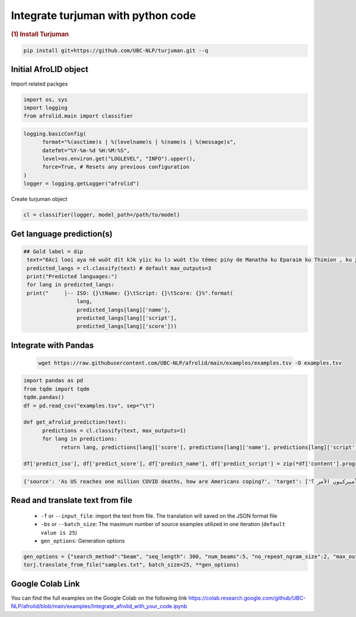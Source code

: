 Integrate turjuman with python code
=========================================

.. container:: cell markdown

   .. rubric:: (1) Install Turjuman
      :name: 1-install-turjuman

.. code-block:: console

      pip install git+https://github.com/UBC-NLP/turjuman.git --q

.. container:: cell markdown

Initial AfroLID object
----------------------------
Import related packges 

.. code:: python

      import os, sys
      import logging
      from afrolid.main import classifier

.. code:: python

      logging.basicConfig(
            format="%(asctime)s | %(levelname)s | %(name)s | %(message)s",
            datefmt="%Y-%m-%d %H:%M:%S",
            level=os.environ.get("LOGLEVEL", "INFO").upper(),
            force=True, # Resets any previous configuration
      )
      logger = logging.getLogger("afrolid")

Create turjuman object

.. code:: python

      cl = classifier(logger, model_path=/path/to/model)



Get language prediction(s)
-------------------------------------

.. code:: python

     ## Gold label = dip
      text="6Acï looi aya në wuöt dït kɔ̈k yiic ku lɔ wuöt tɔ̈u tëmec piny de Manatha ku Eparaim ku Thimion , ku ɣään mec tɔ̈u të lɔ rut cï Naptali"
      predicted_langs = cl.classify(text) # default max_outputs=3
      print("Predicted languages:")
      for lang in predicted_langs:
      print("     |-- ISO: {}\tName: {}\tScript: {}\tScore: {}%".format(
                      lang,
                      predicted_langs[lang]['name'], 
                      predicted_langs[lang]['script'],
                      predicted_langs[lang]['score']))



.. code:: python
      ## Gold label = kmy
      text="Ama vuodieke nɩŋ mana n Chʋa Ŋmɩŋ dɩ nagɩna yɩ mɩŋ , nan keŋ n jigiŋ a yi mɩŋ yada , ta n kaaŋ yagɩ vuodieke nɩŋ dɩ kienene n jigiŋ"
      predicted_langs = cl.classify(text)  # default max_outputs=3
      print("Predicted languages:")
      for lang in predicted_langs:
      print("     |-- ISO: {}\tName: {}\tScript: {}\tScore: {}%".format(
                      lang,
                      predicted_langs[lang]['name'], 
                      predicted_langs[lang]['script'],
                      predicted_langs[lang]['score']))    


Integrate with Pandas
-----------------------------------
 .. code:: python

      wget https://raw.githubusercontent.com/UBC-NLP/afrolid/main/examples/examples.tsv -O examples.tsv


.. code:: python

      import pandas as pd
      from tqdm import tqdm
      tqdm.pandas()
      df = pd.read_csv("examples.tsv", sep="\t")
      
      def get_afrolid_prediction(text):
            predictions = cl.classify(text, max_outputs=1)
            for lang in predictions:
                  return lang, predictions[lang]['score'], predictions[lang]['name'], predictions[lang]['script']

      df['predict_iso'], df['predict_score'], df['predict_name'], df['predict_script'] = zip(*df['content'].progress_apply(get_afrolid_prediction))

.. code-block:: console

         {'source': 'As US reaches one million COVID deaths, how are Americans coping?', 'target': ['وبما أن الولايات المتحدة تصل إلى مليون حالات وفاة بسبب كوفيد-19 ، كيف يعالج الأميركيون الأمر ؟']}

Read and translate text from file
--------------------------------------

   -  ``-f`` or ``--input_file``: import the text from file. The translation will saved on the JSON format file
   -  ``-bs`` or ``--batch_size``: The maximum number of source examples utilized in one iteration (``default value is 25``)
   - ``gen_options``: Generation options

.. code:: python

      gen_options = {"search_method":"beam", "seq_length": 300, "num_beams":5, "no_repeat_ngram_size":2, "max_outputs":1}
      torj.translate_from_file("samples.txt", batch_size=25, **gen_options)


Google Colab Link
-----------------

You can find the full examples on the Google Colab on the following link
https://colab.research.google.com/github/UBC-NLP/afrolid/blob/main/examples/Integrate_afrolid_with_your_code.ipynb
